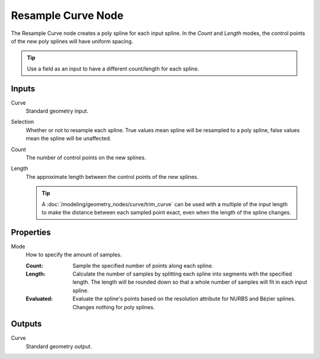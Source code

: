 .. index:: Geometry Nodes; Resample Curve
.. _bpy.types.GeometryNodeResampleCurve:

*******************
Resample Curve Node
*******************

.. figure:: /images/modeling_geometry-nodes_curve_resample-curve_node.png
   :align: center
   :alt: Resample Curve node.

The Resample Curve node creates a poly spline for each input spline.
In the *Count* and *Length* modes, the control points of the new poly
splines will have uniform spacing.

.. tip::

   Use a field as an input to have a different count/length for each spline.


Inputs
======

Curve
   Standard geometry input.

Selection
   Whether or not to resample each spline. True values mean spline will be resampled to a poly spline,
   false values mean the spline will be unaffected.

Count
   The number of control points on the new splines.

Length
   The approximate length between the control points of the new splines.

   .. tip::

      A :doc:`/modeling/geometry_nodes/curve/trim_curve` can be used with
      a multiple of the input length to make the distance between each sampled point exact,
      even when the length of the spline changes.



Properties
==========

Mode
   How to specify the amount of samples.

   :Count:
      Sample the specified number of points along each spline.
   :Length:
      Calculate the number of samples by splitting each spline into segments with the specified length.
      The length will be rounded down so that a whole number of samples will fit in each input spline.
   :Evaluated:
      Evaluate the spline's points based on the resolution attribute for NURBS and Bézier splines.
      Changes nothing for poly splines.


Outputs
=======

Curve
   Standard geometry output.

